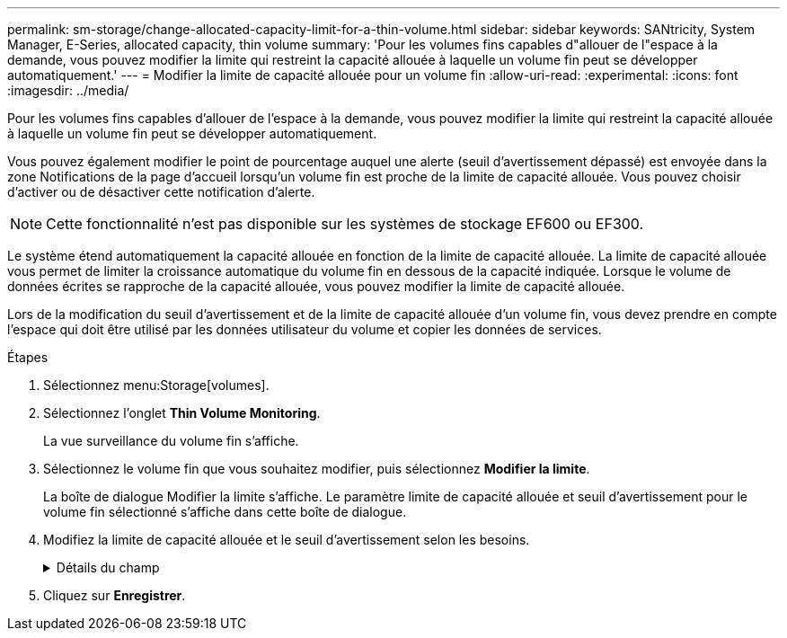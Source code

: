 ---
permalink: sm-storage/change-allocated-capacity-limit-for-a-thin-volume.html 
sidebar: sidebar 
keywords: SANtricity, System Manager, E-Series, allocated capacity, thin volume 
summary: 'Pour les volumes fins capables d"allouer de l"espace à la demande, vous pouvez modifier la limite qui restreint la capacité allouée à laquelle un volume fin peut se développer automatiquement.' 
---
= Modifier la limite de capacité allouée pour un volume fin
:allow-uri-read: 
:experimental: 
:icons: font
:imagesdir: ../media/


[role="lead"]
Pour les volumes fins capables d'allouer de l'espace à la demande, vous pouvez modifier la limite qui restreint la capacité allouée à laquelle un volume fin peut se développer automatiquement.

Vous pouvez également modifier le point de pourcentage auquel une alerte (seuil d'avertissement dépassé) est envoyée dans la zone Notifications de la page d'accueil lorsqu'un volume fin est proche de la limite de capacité allouée. Vous pouvez choisir d'activer ou de désactiver cette notification d'alerte.

[NOTE]
====
Cette fonctionnalité n'est pas disponible sur les systèmes de stockage EF600 ou EF300.

====
Le système étend automatiquement la capacité allouée en fonction de la limite de capacité allouée. La limite de capacité allouée vous permet de limiter la croissance automatique du volume fin en dessous de la capacité indiquée. Lorsque le volume de données écrites se rapproche de la capacité allouée, vous pouvez modifier la limite de capacité allouée.

Lors de la modification du seuil d'avertissement et de la limite de capacité allouée d'un volume fin, vous devez prendre en compte l'espace qui doit être utilisé par les données utilisateur du volume et copier les données de services.

.Étapes
. Sélectionnez menu:Storage[volumes].
. Sélectionnez l'onglet *Thin Volume Monitoring*.
+
La vue surveillance du volume fin s'affiche.

. Sélectionnez le volume fin que vous souhaitez modifier, puis sélectionnez *Modifier la limite*.
+
La boîte de dialogue Modifier la limite s'affiche. Le paramètre limite de capacité allouée et seuil d'avertissement pour le volume fin sélectionné s'affiche dans cette boîte de dialogue.

. Modifiez la limite de capacité allouée et le seuil d'avertissement selon les besoins.
+
.Détails du champ
[%collapsible]
====
[cols="25h,~"]
|===
| Réglage | Description 


 a| 
Modifier la limite de capacité allouée à...
 a| 
Seuil d'écriture défaillant, ce qui empêche le volume fin de consommer des ressources supplémentaires. Ce seuil est un pourcentage de la taille de capacité indiquée du volume.



 a| 
M'avertir lorsque...
(seuil d'avertissement)
 a| 
Cochez la case si vous souhaitez que le système génère une alerte lorsqu'un volume fin se trouve à proximité de la limite de capacité allouée. L'alerte est envoyée à la zone Notifications de la page d'accueil. Ce seuil est un pourcentage de la taille de capacité indiquée du volume.

Décochez la case pour désactiver la notification d'alerte de seuil d'avertissement.

|===
====
. Cliquez sur *Enregistrer*.

